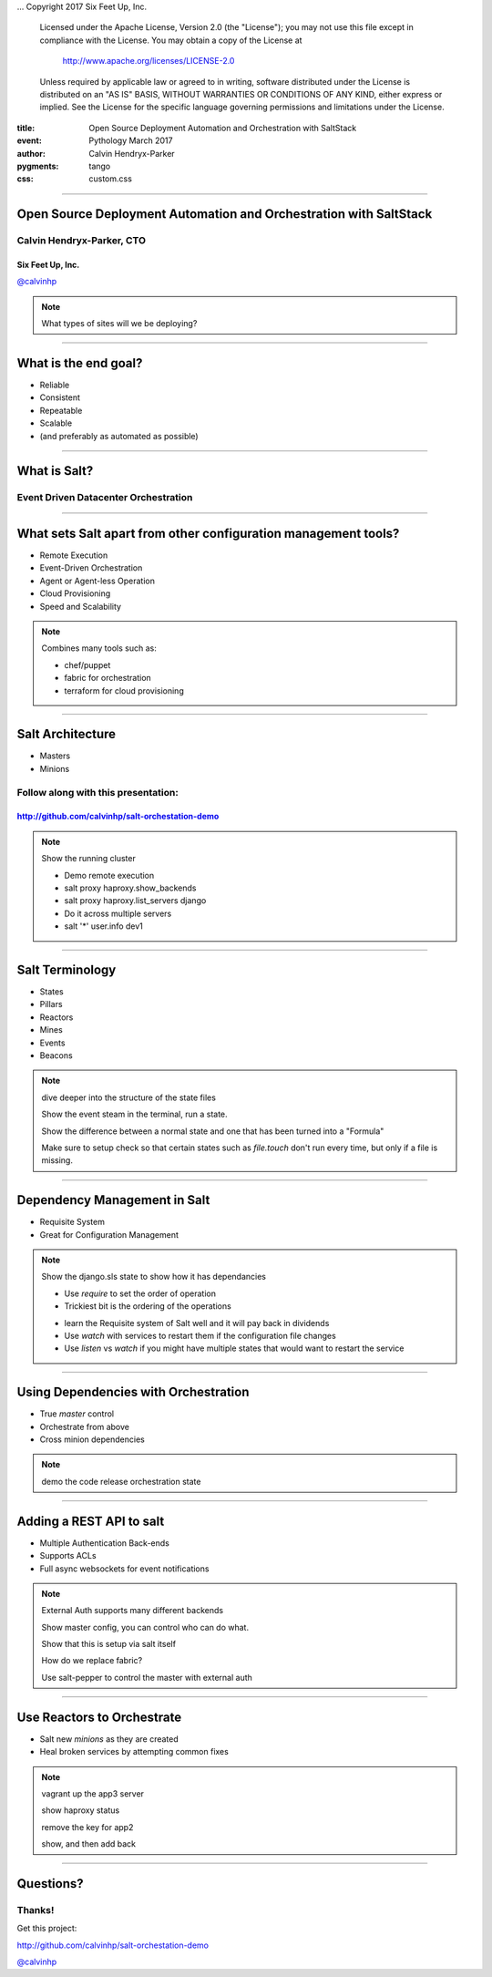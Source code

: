 .. -*- coding: utf-8 -*-

...  Copyright 2017 Six Feet Up, Inc.

     Licensed under the Apache License, Version 2.0 (the "License");
     you may not use this file except in compliance with the License.
     You may obtain a copy of the License at

         http://www.apache.org/licenses/LICENSE-2.0

     Unless required by applicable law or agreed to in writing, software
     distributed under the License is distributed on an "AS IS" BASIS,
     WITHOUT WARRANTIES OR CONDITIONS OF ANY KIND, either express or implied.
     See the License for the specific language governing permissions and
     limitations under the License.

:title: Open Source Deployment Automation and Orchestration with SaltStack
:event: Pythology March 2017
:author: Calvin Hendryx-Parker
:pygments: tango
:css: custom.css

.. |space| unicode:: 0xA0 .. non-breaking space
.. |br| raw:: html

    <br />

----

Open Source Deployment Automation and Orchestration with SaltStack
==================================================================

Calvin Hendryx-Parker, CTO
++++++++++++++++++++++++++

Six Feet Up, Inc.
-----------------

`@calvinhp <http://twitter.com/calvinhp>`__

.. note::

    What types of sites will we be deploying?

----

What is the end goal?
=====================

* Reliable
* Consistent
* Repeatable
* Scalable
* (and preferably as automated as possible)

----

What is Salt?
=============

Event Driven Datacenter Orchestration
+++++++++++++++++++++++++++++++++++++

----

What sets Salt apart from other configuration management tools?
===============================================================

* Remote Execution
* Event-Driven Orchestration
* Agent or Agent-less Operation
* Cloud Provisioning
* Speed and Scalability

.. note::
    Combines many tools such as:

    * chef/puppet

    * fabric for orchestration

    * terraform for cloud provisioning

----

Salt Architecture
=================

* Masters
* Minions

Follow along with this presentation:
++++++++++++++++++++++++++++++++++++

http://github.com/calvinhp/salt-orchestation-demo
-------------------------------------------------

.. note::
    Show the running cluster

    * Demo remote execution

    * salt proxy haproxy.show_backends

    * salt proxy haproxy.list_servers django

    * Do it across multiple servers

    * salt '*' user.info dev1

----

Salt Terminology
================

* States
* Pillars
* Reactors
* Mines
* Events
* Beacons

.. note::

    dive deeper into the structure of the state files

    Show the event steam in the terminal, run a state.

    Show the difference between a normal state and one that has been turned into a "Formula"

    Make sure to setup check so that certain states such as `file.touch` don't run every time, but only if a file is missing.


----

Dependency Management in Salt
=============================

* Requisite System
* Great for Configuration Management

.. note::
    Show the django.sls state to show how it has dependancies

    + Use `require` to set the order of operation

    + Trickiest bit is the ordering of the operations

    * learn the Requisite system of Salt well and it will pay back in dividends

    * Use `watch` with services to restart them if the configuration file changes

    * Use `listen` vs `watch` if you might have multiple states that would want to restart the service


----

Using Dependencies with Orchestration
=====================================

* True `master` control
* Orchestrate from above
* Cross minion dependencies

.. note::

    demo the code release orchestration state

----

Adding a REST API to salt
=========================

* Multiple Authentication Back-ends
* Supports ACLs
* Full async websockets for event notifications

.. note::
    External Auth supports many different backends

    Show master config, you can control who can do what.

    Show that this is setup via salt itself

    How do we replace fabric?

    Use salt-pepper to control the master with external auth

----

Use Reactors to Orchestrate
===========================

* Salt new `minions` as they are created
* Heal broken services by attempting common fixes

.. note::
    vagrant up the app3 server

    show haproxy status

    remove the key for app2

    show, and then add back

----

Questions?
==========

Thanks!
+++++++

Get this project:

http://github.com/calvinhp/salt-orchestation-demo

`@calvinhp <http://twitter.com/calvinhp>`__
